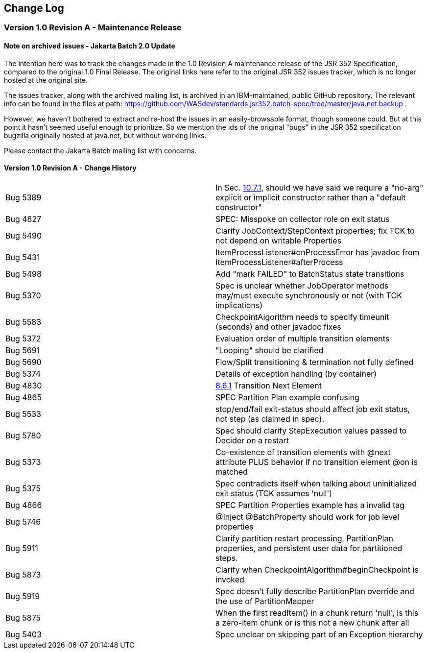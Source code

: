 == Change Log

=== Version 1.0 Revision A - Maintenance Release

==== Note on archived issues - Jakarta Batch 2.0 Update

The intention here was to track the changes made in the 1.0 Revision A
maintenance release of the JSR 352 Specification, compared to the original
1.0 Final Release.    The original links here refer to the original JSR 352
issues tracker, which is no longer hosted at the original site.

The issues tracker, along with the archived mailing list, is archived in an
IBM-maintained, public GitHub repository.  The relevant info can be found in the
files at path:  https://github.com/WASdev/standards.jsr352.batch-spec/tree/master/java.net.backup .

However, we haven't bothered to extract and re-host the issues in an easily-browsable format, though someone could.  But at this point it hasn't seemed useful enough to prioritize.   So we mention the ids of the original "bugs" in the JSR 352 specification bugzilla originally hosted at java.net, but without working links.

Please contact the Jakarta Batch mailing list with concerns.

==== Version 1.0 Revision A - Change History

[width="100%",cols="<50%,<50%",]
|=======================================================================
|Bug 5389 |In Sec. xref:meta-infbatch-xml[10.7.1], should we have said we require a "no-arg" explicit or implicit constructor rather than a "default constructor"
|Bug 4827 |SPEC: Misspoke on collector role on exit status
|Bug 5490 |Clarify JobContext/StepContext properties; fix TCK to not depend on writable Properties
|Bug 5431 |ItemProcessListener#onProcessError has javadoc from ItemProcessListener#afterProcess
|Bug 5498 |Add "mark FAILED" to BatchStatus state transitions
|Bug 5370 |Spec is unclear whether JobOperator methods may/must execute synchronously or not (with TCK implications)
|Bug 5583 |CheckpointAlgorithm needs to specify timeunit (seconds) and other javadoc fixes
|Bug 5372 |Evaluation order of multiple transition elements
|Bug 5691 |"Looping" should be clarified
|Bug 5690 |Flow/Split transitioning & termination not fully defined
|Bug 5374 |Details of exception handling (by container)
|Bug 4830 |xref:next-element[8.6.1] Transition Next Element
|Bug 4865 |SPEC Partition Plan example confusing
|Bug 5533 |stop/end/fail exit-status should affect job exit status, not step (as claimed in spec).
|Bug 5780 |Spec should clarify StepExecution values passed to Decider on a restart
|Bug 5373 |Co-existence of transition elements with @next attribute PLUS behavior if no transition element @on is matched
|Bug 5375 |Spec contradicts itself when talking about uninitialized exit status (TCK assumes 'null')
|Bug 4866 |SPEC Partition Properties example has a invalid tag
|Bug 5746 |@Inject @BatchProperty should work for job level properties
|Bug 5911 |Clarify partition restart processing, PartitionPlan properties, and persistent user data for partitioned steps.
|Bug 5873 |Clarify when CheckpointAlgorithm#beginCheckpoint is invoked
|Bug 5919 |Spec doesn't fully describe PartitionPlan override and the use of PartitionMapper
|Bug 5875 |When the first readItem() in a chunk return 'null', is this a zero-item chunk or is this not a new chunk after all
|Bug 5403 |Spec unclear on skipping part of an Exception hierarchy
|=======================================================================


